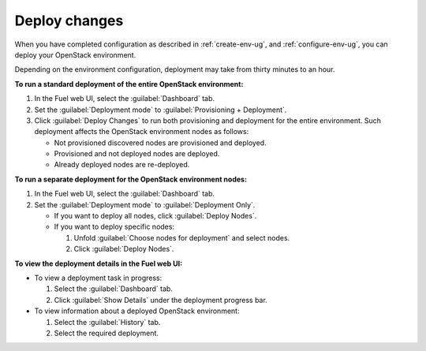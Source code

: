 .. _deploy-changes:

==============
Deploy changes
==============

When you have completed configuration as described in :ref:`create-env-ug`,
and :ref:`configure-env-ug`, you can deploy your OpenStack environment.

Depending on the environment configuration, deployment may take from thirty
minutes to an hour.

**To run a standard deployment of the entire OpenStack environment:**

#. In the Fuel web UI, select the :guilabel:`Dashboard` tab.
#. Set the :guilabel:`Deployment mode` to :guilabel:`Provisioning + Deployment`.
#. Click :guilabel:`Deploy Changes` to run both provisioning
   and deployment for the entire environment. Such deployment affects
   the OpenStack environment nodes as follows:

   * Not provisioned discovered nodes are provisioned and deployed.
   * Provisioned and not deployed nodes are deployed.
   * Already deployed nodes are re-deployed.

**To run a separate deployment for the OpenStack environment nodes:**

#. In the Fuel web UI, select the :guilabel:`Dashboard` tab.
#. Set the :guilabel:`Deployment mode` to :guilabel:`Deployment Only`.

   * If you want to deploy all nodes, click :guilabel:`Deploy Nodes`.
   * If you want to deploy specific nodes:

     #. Unfold :guilabel:`Choose nodes for deployment` and
        select nodes.
     #. Click :guilabel:`Deploy Nodes`.

**To view the deployment details in the Fuel web UI:**

* To view a deployment task in progress:

  #. Select the :guilabel:`Dashboard` tab.
  #. Click :guilabel:`Show Details` under the deployment progress bar.

* To view information about a deployed OpenStack environment:

  #. Select the :guilabel:`History` tab.
  #. Select the required deployment.